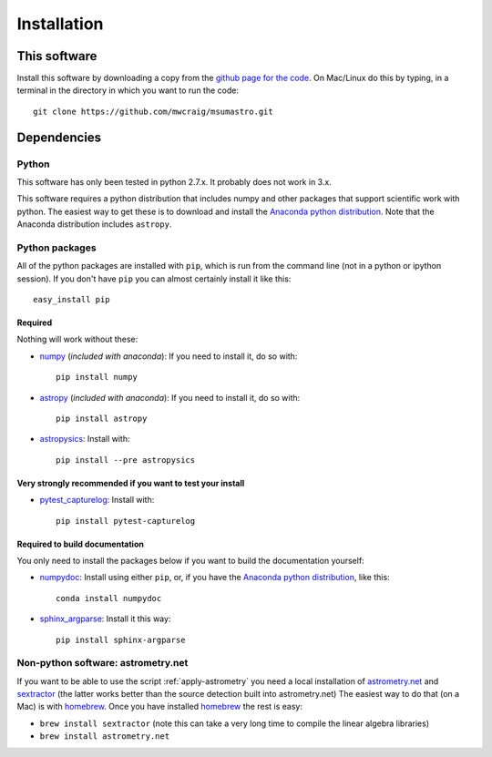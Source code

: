 Installation
=============

This software
*************

Install this software by downloading a copy from the `github page for the code <https://github.com/mwcraig/msumastro>`_. On Mac/Linux do this by typing, in a terminal in the directory in which you want to run the code::

    git clone https://github.com/mwcraig/msumastro.git

Dependencies
************

Python
------

This software has only been tested in python 2.7.x. It probably does not work in 3.x.

This software requires a python distribution that includes numpy and other packages that support scientific work with python. The easiest way to get these is to download and install the `Anaconda python distribution`_. Note that the Anaconda distribution includes ``astropy``.


Python packages
----------------

All of the python packages are installed with ``pip``, which is run from the command line (not in a python or ipython session). If you don't have ``pip`` you can almost certainly install it like this::

    easy_install pip

Required
+++++++++

Nothing will work without these:

+ `numpy`_ (*included with anaconda*): If you need to install it, do so with::

    pip install numpy

+ `astropy`_ (*included with anaconda*): If you need to install it, do so with:: 

    pip install astropy

+ `astropysics`_: Install with::

    pip install --pre astropysics

Very strongly recommended if you want to test your install
++++++++++++++++++++++++++++++++++++++++++++++++++++++++++

+ `pytest_capturelog`_: Install with::

    pip install pytest-capturelog

Required to build documentation
+++++++++++++++++++++++++++++++

You only need to install the packages below if you want to build the documentation yourself:

+ `numpydoc`_: Install using either ``pip``, or, if you have the `Anaconda python distribution`_, like this::

    conda install numpydoc

+ `sphinx_argparse`_: Install it this way::

    pip install sphinx-argparse

Non-python software: astrometry.net
------------------------------------


If you want to be able to use the script :ref:`apply-astrometry` you need a local installation of `astrometry.net <http://astrometry.net>`_ and `sextractor`_ (the latter works better than the source detection built into astrometry.net) The easiest way to do that (on a Mac) is with `homebrew`_. Once you have installed `homebrew`_ the rest is easy:

+ ``brew install sextractor`` (note this can take a very long time to compile the linear algebra libraries)
+ ``brew install astrometry.net`` 


.. _Anaconda python distribution: http://www.continuum.io/downloads
.. _astropy: http://www.astropy.org/
.. _astropysics: http://pythonhosted.org/Astropysics/
.. _sphinx_argparse: https://github.com/ribozz/sphinx-argparse 
.. _homebrew: http://brew.sh/
.. _numpy: http://www.numpy.org/
.. _numpydoc: https://github.com/numpy/numpydoc
.. _pytest_capturelog: http://bitbucket.org/memedough/pytest-capturelog/overview
.. _sextractor: http://www.astromatic.net/software/sextractor
